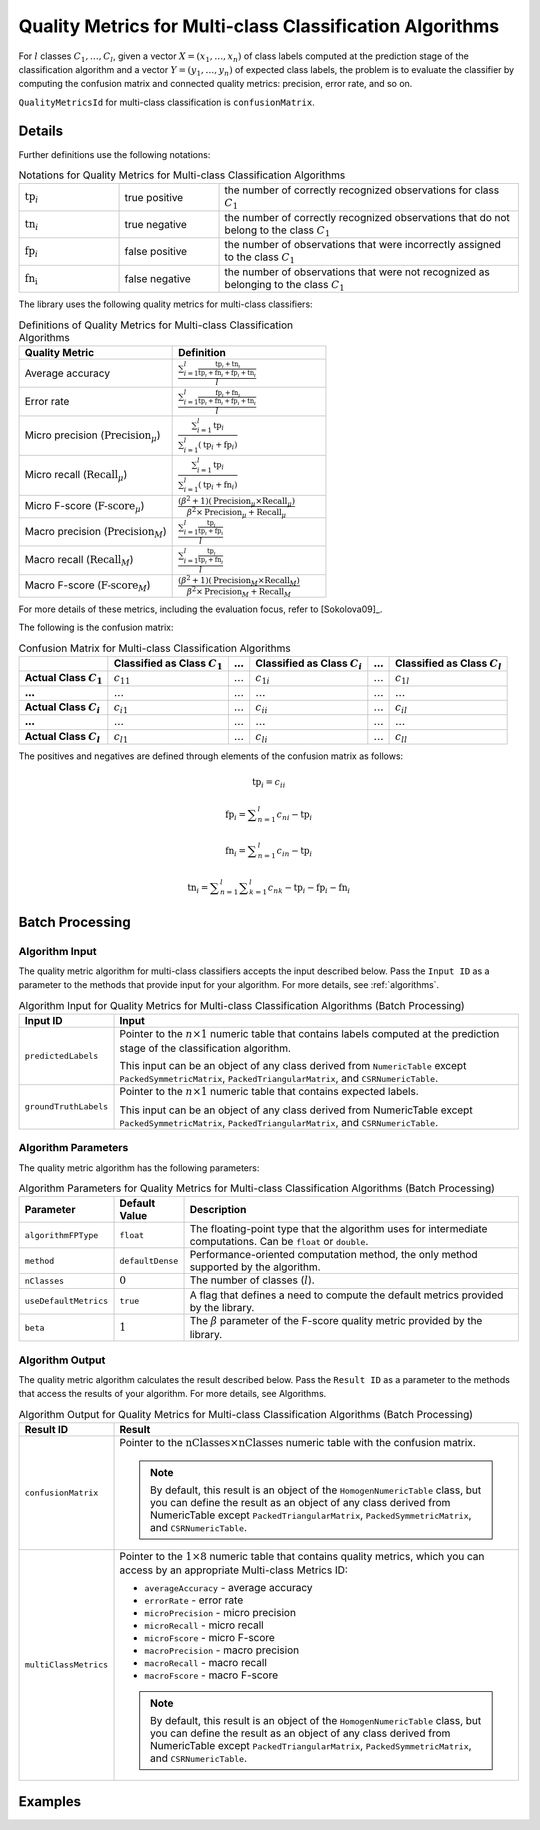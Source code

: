 .. ******************************************************************************
.. * Copyright 2020 Intel Corporation
.. *
.. * Licensed under the Apache License, Version 2.0 (the "License");
.. * you may not use this file except in compliance with the License.
.. * You may obtain a copy of the License at
.. *
.. *     http://www.apache.org/licenses/LICENSE-2.0
.. *
.. * Unless required by applicable law or agreed to in writing, software
.. * distributed under the License is distributed on an "AS IS" BASIS,
.. * WITHOUT WARRANTIES OR CONDITIONS OF ANY KIND, either express or implied.
.. * See the License for the specific language governing permissions and
.. * limitations under the License.
.. *******************************************************************************/

.. _quality_metrics_for_multi_class_classification:

Quality Metrics for Multi-class Classification Algorithms
=========================================================

For :math:`l` classes :math:`C_1, \ldots, C_l`, given a vector :math:`X = (x_1, \ldots, x_n)`
of class labels computed at the prediction stage of the classification algorithm and
a vector :math:`Y = (y_1, \ldots, y_n)` of expected class labels,
the problem is to evaluate the classifier by computing the confusion matrix and
connected quality metrics: precision, error rate, and so on.

``QualityMetricsId`` for multi-class classification is ``confusionMatrix``.

Details
*******

Further definitions use the following notations:

.. tabularcolumns::  |\Y{0.2}|\Y{0.2}|\Y{0.6}|

.. list-table:: Notations for Quality Metrics for Multi-class Classification Algorithms
   :widths: 10 10 30
   :class: longtable

   * - :math:`\text{tp}_i`
     - true positive
     - the number of correctly recognized observations for class :math:`C_1`
   * - :math:`\text{tn}_i`
     - true negative
     - the number of correctly recognized observations that do not belong to the class :math:`C_1`
   * - :math:`\text{fp}_i`
     - false positive
     - the number of observations that were incorrectly assigned to the class :math:`C_1`
   * - :math:`\text{fn_i}`
     - false negative
     - the number of observations that were not recognized as belonging to the class :math:`C_1`

The library uses the following quality metrics for multi-class classifiers:

.. tabularcolumns::  |\Y{0.3}|\Y{0.7}|

.. list-table:: Definitions of Quality Metrics for Multi-class Classification Algorithms
   :widths: 10 10
   :header-rows: 1
   :class: longtable

   * - Quality Metric
     - Definition
   * - Average accuracy
     - :math:`\frac {\sum _{i = 1}^{l} \frac {\text{tp}_i + \text{tn}_i}{\text{tp}_i + \text{fn}_i + \text{fp}_i + \text{tn}_i}}{l}`
   * - Error rate
     - :math:`\frac {\sum _{i = 1}^{l} \frac {\text{fp}_i + \text{fn}_i}{\text{tp}_i + \text{fn}_i + \text{fp}_i + \text{tn}_i}}{l}`
   * - Micro precision (:math:`\text{Precision}_\mu`)
     - :math:`\frac {\sum _{i = 1}^{l} \text{tp}_i} {\sum _{i = 1}^{l} (\text{tp}_i + \text{fp}_i)}`
   * - Micro recall (:math:`\text{Recall}_\mu`)
     - :math:`\frac {\sum _{i = 1}^{l} \text{tp}_i} {\sum _{i = 1}^{l} (\text{tp}_i + \text{fn}_i)}`
   * - Micro F-score (:math:`\text{F-score}_\mu`)
     - :math:`\frac {(\beta^2 + 1)(\text{Precision}_\mu \times \text{Recall}_\mu)}{\beta^2 \times \text{Precision}_\mu + \text{Recall}_\mu}`
   * - Macro precision (:math:`\text{Precision}_M`)
     - :math:`\frac {\sum _{i = 1}^{l} \frac {\text{tp}_i}{\text{tp}_i + \text{fp}_i}}{l}`
   * - Macro recall (:math:`\text{Recall}_M`)
     - :math:`\frac {\sum _{i = 1}^{l} \frac {\text{tp}_i}{\text{tp}_i + \text{fn}_i}}{l}`
   * - Macro F-score (:math:`\text{F-score}_M`)
     - :math:`\frac {(\beta^2 + 1)(\text{Precision}_M \times \text{Recall}_M)}{\beta^2 \times \text{Precision}_M + \text{Recall}_M}`

For more details of these metrics, including the evaluation focus, refer to [Sokolova09]_.

The following is the confusion matrix:

.. list-table:: Confusion Matrix for Multi-class Classification Algorithms
    :header-rows: 1
    :stub-columns: 1

    * -
      - Classified as Class :math:`C_1`
      - :math:`\ldots`
      - Classified as Class :math:`C_i`
      - :math:`\ldots`
      - Classified as Class :math:`C_l`
    * - Actual Class :math:`C_1`
      - :math:`c_{11}`
      - :math:`\ldots`
      - :math:`c_{1i}`
      - :math:`\ldots`
      - :math:`c_{1l}`
    * - :math:`\ldots`
      - :math:`\ldots`
      - :math:`\ldots`
      - :math:`\ldots`
      - :math:`\ldots`
      - :math:`\ldots`
    * - Actual Class :math:`C_i`
      - :math:`c_{i1}`
      - :math:`\ldots`
      - :math:`c_{ii}`
      - :math:`\ldots`
      - :math:`c_{il}`
    * - :math:`\ldots`
      - :math:`\ldots`
      - :math:`\ldots`
      - :math:`\ldots`
      - :math:`\ldots`
      - :math:`\ldots`
    * - Actual Class :math:`C_l`
      - :math:`c_{l1}`
      - :math:`\ldots`
      - :math:`c_{li}`
      - :math:`\ldots`
      - :math:`c_{ll}`

The positives and negatives are defined through elements of the confusion matrix as follows:

.. math::
    \text{tp}_i = c_{ii}

.. math::
    \text{fp}_i = \sum _{n = 1}^{l} c_{ni} - \text{tp}_i

.. math::
    \text{fn}_i = \sum _{n = 1}^{l} c_{in} - \text{tp}_i

.. math::
    \text{tn}_i = \sum _{n = 1}^{l} \sum _{k = 1}^{l} c_{nk} - \text{tp}_i - \text{fp}_i - \text{fn}_i

Batch Processing
****************

Algorithm Input
---------------

The quality metric algorithm for multi-class classifiers accepts the input described below.
Pass the ``Input ID`` as a parameter to the methods that provide input for your algorithm.
For more details, see :ref:`algorithms`.

.. tabularcolumns::  |\Y{0.2}|\Y{0.8}|

.. list-table:: Algorithm Input for Quality Metrics for Multi-class Classification Algorithms (Batch Processing)
   :widths: 10 60
   :header-rows: 1
   :class: longtable

   * - Input ID
     - Input
   * - ``predictedLabels``
     - Pointer to the :math:`n \times 1` numeric table that contains labels computed at the prediction stage of the classification algorithm.

       This input can be an object of any class derived from ``NumericTable`` except ``PackedSymmetricMatrix``, ``PackedTriangularMatrix``, and ``CSRNumericTable``.
   * - ``groundTruthLabels``
     - Pointer to the :math:`n \times 1` numeric table that contains expected labels.

       This input can be an object of any class derived from NumericTable except ``PackedSymmetricMatrix``, ``PackedTriangularMatrix``, and ``CSRNumericTable``.

Algorithm Parameters
--------------------

The quality metric algorithm has the following parameters:

.. tabularcolumns::  |\Y{0.15}|\Y{0.15}|\Y{0.7}|

.. list-table:: Algorithm Parameters for Quality Metrics for Multi-class Classification Algorithms (Batch Processing)
   :header-rows: 1
   :widths: 10 10 60
   :align: left
   :class: longtable

   * - Parameter
     - Default Value
     - Description
   * - ``algorithmFPType``
     - ``float``
     - The floating-point type that the algorithm uses for intermediate computations. Can be ``float`` or ``double``.
   * - ``method``
     - ``defaultDense``
     - Performance-oriented computation method, the only method supported by the algorithm.
   * - ``nClasses``
     - :math:`0`
     - 	The number of classes (:math:`l`).
   * - ``useDefaultMetrics``
     - ``true``
     - A flag that defines a need to compute the default metrics provided by the library.
   * - ``beta``
     - :math:`1`
     - The :math:`\beta` parameter of the F-score quality metric provided by the library.

Algorithm Output
----------------

The quality metric algorithm calculates the result described below. Pass the ``Result ID`` as a parameter to the methods that access the results of your algorithm. For more details, see Algorithms.

.. tabularcolumns::  |\Y{0.2}|\Y{0.8}|

.. list-table:: Algorithm Output for Quality Metrics for Multi-class Classification Algorithms (Batch Processing)
   :widths: 10 60
   :header-rows: 1
   :class: longtable

   * - Result ID
     - Result
   * - ``confusionMatrix``
     - Pointer to the :math:`\text{nClasses} \times \text{nClasses}` numeric table with the confusion matrix.

       .. note::
          By default, this result is an object of the ``HomogenNumericTable`` class, but you can define the result as an object
          of any class derived from NumericTable except ``PackedTriangularMatrix``, ``PackedSymmetricMatrix``, and ``CSRNumericTable``.
   * - ``multiClassMetrics``
     - Pointer to the :math:`1 \times 8` numeric table that contains quality metrics, which you can access by an appropriate Multi-class Metrics ID:

       - ``averageAccuracy`` - average accuracy
       - ``errorRate`` - error rate
       - ``microPrecision`` - micro precision
       - ``microRecall`` - micro recall
       - ``microFscore`` - micro F-score
       - ``macroPrecision`` - macro precision
       - ``macroRecall`` - macro recall
       - ``macroFscore`` - macro F-score

       .. note::
          By default, this result is an object of the ``HomogenNumericTable`` class, but you can define the result as an object
          of any class derived from NumericTable except ``PackedTriangularMatrix``, ``PackedSymmetricMatrix``, and ``CSRNumericTable``.

Examples
********

.. tabs::

  .. tab:: C++ (CPU)

    Batch Processing:

    - :cpp_example:`svm_multi_class_metrics_dense_batch.cpp <quality_metrics/svm_multi_class_metrics_dense_batch.cpp>`

  .. tab:: Java*

   .. note:: There is no support for Java on GPU.
   .. note:: Java interfaces in the oneDAL library have been deprecated and may no longer be supported in future releases.

    Batch Processing:

    - :java_example:`SVMMultiClassMetricsDenseBatch.java <quality_metrics/SVMMultiClassMetricsDenseBatch.java>`
